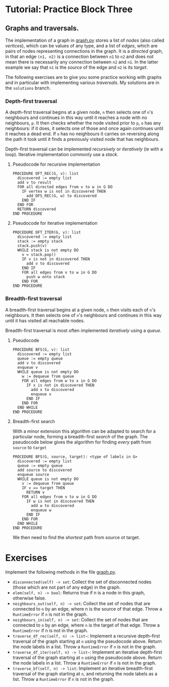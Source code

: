 * Tutorial: Practice Block Three

** Graphs and traversals.

The implementation of a graph in [[./graph.py][graph.py]] stores a list of /nodes/ (also called
/vertices/), which can be values of any type, and a list of /edges/, which are
pairs of nodes representing connections in the graph. It is a /directed/ graph,
in that an edge ~(n1, n2)~ is a connection between ~n1~ to ~n2~ and does not
mean there is necessarily any connection between ~n2~ and ~n1~. In the latter
example we say that ~n1~ is the /source/ of the edge and ~n2~ is its
/target/. 

The following exercises are to give you some practice working with graphs and in
particular with implementing various /traversals/. My solutions are in the
~solutions~ branch.

*** Depth-first traversal

A depth-first traversal begins at a given node, ~n~ then selects one of ~n~'s
neighbours and continues in this way until it reaches a node with no
neighbours, ~p~. It then checks whether the node visited prior to ~p~, ~o~ has any
neighbours: if it does, it selects one of those and once again continues until
it reaches a dead end. If ~o~ has no neighbours it carries on reversing along
the path it took until it finds a previously visited node that has neighbours.

Depth-first traversal can be implemented /recursively/ or /iteratively/ (ie
with a loop). Iterative implementation commonly use a /stack/.

**** Pseudocode for recursive implementation

#+BEGIN_EXAMPLE
PROCEDURE DFT_REC(G, v): list
  discovered := empty list
  add v to result
  FOR all directed edges from v to w in G DO
    IF vertex w is not in discovered THEN
      add DFS_REC(G, w) to discovered
    END IF
  END FOR
  RETURN discovered
END PROCEDURE
#+END_EXAMPLE

**** Pseudocode for iterative implementation

#+BEGIN_EXAMPLE
PROCEDURE DFT_ITER(G, v): list
  discovered := empty list
  stack := empty stack
  stack.push(v)
  WHILE stack is not empty DO
    v = stack.pop()
    IF v is not in discovered THEN
      add v to discovered
    END IF
    FOR all edges from v to w in G DO 
      push w onto stack
    END FOR
END PROCEDURE
#+END_EXAMPLE

*** Breadth-first traversal

A breadth-first traversal begins at a given node, ~n~ then visits each of ~n~'s
neighbours. It then selects one of ~n~'s neighbours and continues in this way
until it has visited all reachable nodes.

Breadth-first traversal is most often implemented /iteratively/ using a
/queue/.

**** Pseudocode

#+BEGIN_EXAMPLE
PROCEDURE BFS(G, v): list
  discovered := empty list
  queue := empty queue
  add v to discovered
  enqueue v
  WHILE queue is not empty DO
    w := dequeue from queue
    FOR all edges from w to x in G DO
      IF x is not in discovered THEN
        add x to discovered
        enqueue x
      END IF
    END FOR
  END WHILE
END PROCEDURE
#+END_EXAMPLE

**** Breadth-first search

With a minor extension this algorithm can be adapted to search for a
particular node, forming a breadth-first /search/ of the graph. The pseudocode
below gives the algorithm for finding /every/ path from ~source~ to ~target~  

#+BEGIN_EXAMPLE
PROCEDURE BFS(G, source, target): <type of labels in G>
  discovered := empty list
  queue := empty queue
  add source to discovered
  enqueue source
  WHILE queue is not empty DO
    v := dequeue from queue
    IF v == target THEN
      RETURN v
    FOR all edges from v to w in G DO
      IF w is not in discovered THEN
        add w to discovered
        enqueue w
      END IF
    END FOR
  END WHILE
END PROCEDURE
#+END_EXAMPLE

We then need to find the /shortest/ path from source ot target.

* Exercises

Implement the following methods in the file [[./graph.py][graph.py]].

+ ~disconnected(self) -> set~: Collect the set of disconnected nodes (those
  which are not part of any edge) in the graph.
+ ~elem(self, n) -> bool~: Returns true if n is a node in this graph, otherwise
  false.
+ ~neighbours_out(self, n) -> set~: Collect the set of nodes that are connected
  to ~n~ by an edge, where n is the source of that edge. Throw a ~RuntimeError~ if
  ~n~ is not in the graph.
+ ~neighbours_in(self, n) -> set~: Collect the set of nodes that are connected
  to ~n~ by an edge, where ~n~ is the target of that edge. Throw a ~RuntimeError~
  if n is not in the graph.
+ ~traverse_df_rec(self, n) -> list~~: Implement a recursive depth-first
  traversal of the graph starting at ~n~ using the pseudocode above. Return the
  node labels in a list. Throw a ~RuntimeError~ if ~n~ is not in the graph.
+ ~traverse_df_iter(self, n) -> list~~: Implement an iterative depth-first
  traversal of the graph starting at ~n~ using the pseudocode above. Return the
  node labels in a list. Throw a ~RuntimeError~ if ~n~ is not in the graph.
+ ~traverse_bf(self, n) -> list~: Implement an iterative breadth-first traversal
  of the graph starting at ~n~, and returning the node labels as a list. Throw a
  ~RuntimeError~ if ~n~ is not in the graph.
